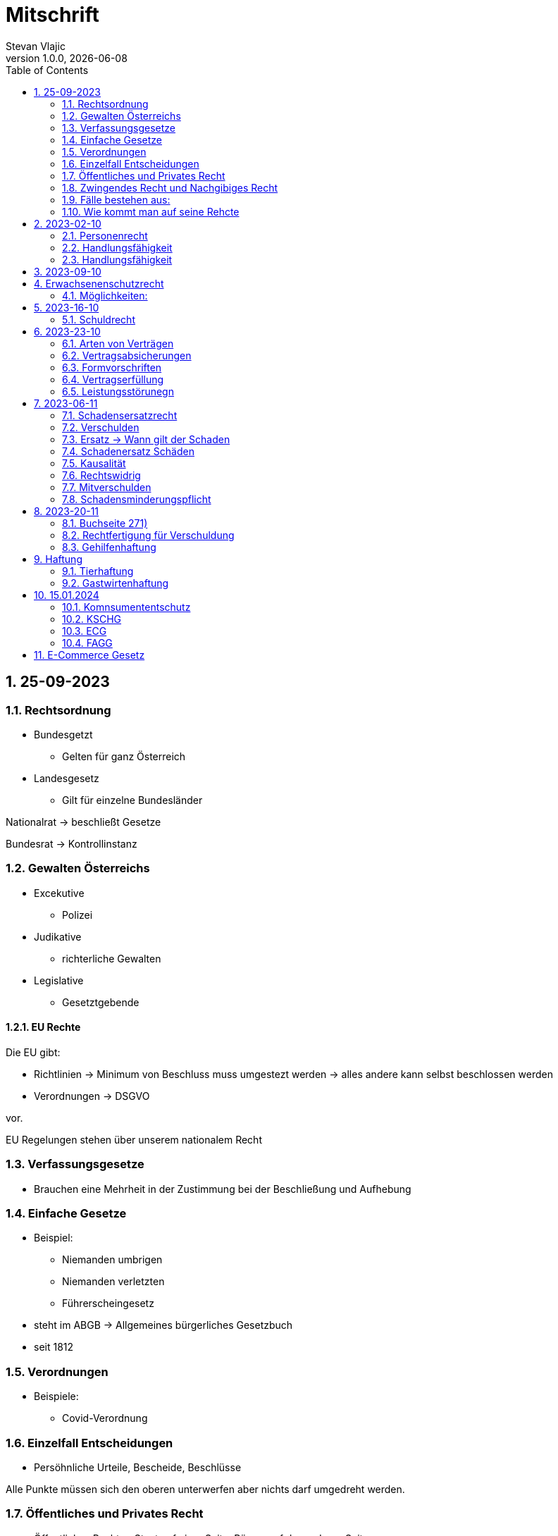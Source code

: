 = Mitschrift 
Stevan Vlajic
1.0.0, {docdate}:
//:toc-placement!:  // prevents the generation of the doc at this position, so it can be printed afterwards
:sourcedir: ../src/main/java
:icons: font
:sectnums:    // Nummerierung der Überschriften / section numbering
:toc: left
:experimental:


== 25-09-2023

=== Rechtsordnung

* Bundesgetzt 
** Gelten für ganz Österreich 
* Landesgesetz
** Gilt für einzelne Bundesländer

Nationalrat -> beschließt Gesetze

Bundesrat -> Kontrollinstanz 

=== Gewalten Österreichs
* Excekutive
** Polizei

* Judikative 
** richterliche Gewalten

* Legislative
** Gesetztgebende


==== EU Rechte

Die EU gibt: 

* Richtlinien -> Minimum von Beschluss muss umgestezt werden -> alles andere kann selbst beschlossen werden 

* Verordnungen -> DSGVO 

vor.

EU Regelungen stehen über unserem nationalem Recht 

=== Verfassungsgesetze 
* Brauchen eine Mehrheit in der Zustimmung bei der Beschließung und Aufhebung

=== Einfache Gesetze
* Beispiel:
** Niemanden umbrigen
** Niemanden verletzten
** Führerscheingesetz

* steht im ABGB -> Allgemeines bürgerliches Gesetzbuch
* seit 1812 

=== Verordnungen 
* Beispiele:
** Covid-Verordnung

=== Einzelfall Entscheidungen
* Persöhnliche Urteile, Bescheide, Beschlüsse


Alle Punkte müssen sich den oberen unterwerfen aber nichts darf umgedreht werden.


=== Öffentliches und Privates Recht

* Öffentliches Recht -> Staat auf einer Seite, Bürger auf der anderen Seite

* Privates Recht -> Bürger gegen Bürger

=== Zwingendes Recht und Nachgibiges Recht

* Zwingendes Recht:
** unabänderlich
** Beispiel: 
*** Unternehmensrecht
*** Mutterschutz 

* Nachgibiges Recht 
** Abänderbares Recht 


=== Fälle bestehen aus:

* Sachverhalt: was ist passiert 
** Zeugenaussagen

* Gesetzen:
** Für Normen zuständig -> subsumieren

=== Wie kommt man auf seine Rehcte
https://www.ris.bka.gv.at/

== 2023-02-10

* Rechtkraft
** Die Entscheidung gilt und ist fix -> Berufung nicht mehr nötig

=== Personenrecht
Betrifft Personen

* Natürliche Person:
** Alle Menschen 
* Juristische Person:
** GmBH's sind juristische Personen 
** Bund 
** Gemeinde

* Erbrecht:
** Ungeborene haben Rechte wenn sie geboren sind -> man bekommt rechte wenn man lebend geboren wird -> als Fötus erwirbt man Rechte -> Eltern sind immer die Erben 

* Wie lang ist man ein Mensch?
** Solange man nicht Hirntod ist, lebt man

Zwischen Geburt und Tod ist man Rechtsfähig -> man kann Rechte und Pflichten erwerben

* Wenn man geboren wird bekommt man alle Menschenrechte

=== Handlungsfähigkeit
Wer darf alles tun und lassen 

* Man unterscheidet beim alter 

Jeder darf sich alles um so viel Sachen kaufen, wie er will, solange die Eltern das erlauben.

** (0 - 7 Jahre) Jahre alt:
*** Altersüblichegeschäfte geringfügigen Umfangs darf man als handlungsunfähiges (0-7 Jahre) Kleinkind kaufen 
**** Glückspiel ist nicht erlaubt -> Rubellos

** (7 - 14) Jahre alt:
*** Man darf sich nicht verpflichten beispielsweise Handyverträge abschließen
*** Altersüblichegeschäfte geringfügigen Umfangs 

** (14 - 18) Jahre alt:
*** Man darf nicht alles ausgeben -> Lebenserhaltungskosten müssen erhalten bleiben 
*** Strafmündig -> Man wird selbst bestraft -> nicht mehr die Eltern -> keine Sekunde vor 14
*** Schadenersatzpflicht kommt hinzu -> kann auch vor 14 vorkommen
*** Religionsmündigkeit -> Man entscheidet selbstständig ohne Eltern  
*** Sexualmündigkeit -> Man darf mit gleichatrigen Schlafen und ältern ohne Obgergrenze schlafen
**** 13 und 16, 13 und 17 geht nicht 


=== Handlungsfähigkeit

Wie lang geht die Aufsichtspflicht?

* Die Aufsichtspflicht geht normalerweise bis 18 aber der Umfang ändert sich pro Kind und pro Alter


== 2023-09-10

* Elternhaften für Ihre Kinder, wenn sie hre Aufsichtspflichten schuldhaften verletzen
-> Beispiel ist daher nichtig -> Eltern müssen nichts zahlen


== Erwachsenenschutzrecht

Man braucht Erwachsenenschutz wenn man nicht mehr Klarkommt: Behindert, Dement, ...

=== Möglichkeiten:
* Vorsorgevollmacht: 
** Man legt fest wer für einen Verantwortlich ist, wenn man nicht mehr alleine Zurecht komme

* Vorsorgevollmachten: 
** Medizinische Vollmachten
** Betreuerische Vollmachten
** Finanzelle Vollmachten

Gilt ewig -> Man muss sich bewusst sein während man das schreiben ausfüllt

* 4 Arten
** Vorsorgevollmacht -> Geistig fit -> die gilt 
** Gewählter Verträter 
** Familie: Lenht die betroffene Person -> kommt die Familie zum Einsatz (entfernt auch)
** Gerichtliche Vertrer
*** Erwachsenenschutzvereine stellt Leute


== 2023-16-10

* Die Patientenverfügung
** Maschinen angeschlossen lassen wenn man Todkrank ist 

* Jusristische Person:
Ist ein Konstrukt -> eine GMbH -> ist Rechtsfähig

* Deliktsfähigkeit: Wann kann man selbst vor dem Richter stehen -> ab 14 Jahren -> Wann halte ich den Kopf hin
* Rechtfähigkeit -> fähigkeit rechte zu haben

=== Schuldrecht 

Wie schließt man Verträge:

* Mündlich 
* Schriftlich
* Faktisch durch tun -> Kauf beim Automaten

Wann sind Veträge Gültig

* Jeder kann Veträge schließen, der Geschäftsfähig ist ( > 18)
* Willenserklärungen -> Ohne Zwang -> Ohne List -> ohne Irrtum
* Muss Möglich sein nicht unmöglich
* Es muss erlaubt sein (Gesetzlich erlaubt)
* Gute Sitten -> Jemandem mit Lernschwäche etwas andrehen 

== 2023-23-10

BS (258-264)

=== Arten von Verträgen
* Leihvertrag: Kostet nichts -> kein Geld 
* Darhlehnsvertrag: Man bekommt etwas selber Art und Güte zurück
* Kreditvertrag: Mit Zinsen 
* Leasingvertrag: ist ein Mischvertrag -> Man kann bestehende Verträge mischen 
** Kaufvertrag
** Mietvertrag

=== Vertragsabsicherungen
* Beispiel: Ratenzahlung -> kein Geld mehr -> Man sichert sich den Eigentumsvorbehalt ab 
* Eigentumsvorbehalt: Die Ware gehört so lange mir bis die Ware abbezahlt ist
* Pfand kann auch genommen werden 
* Bürgen -> Ein dritter verpflichtet sich wenn der Schuldner den Vertrag nicht zahlen kann
* Bankgarantie -> Geldbetrag wird bei der Bank hinterlegt -> welches bezogen werden kann 
* Pönale -> Wenn man etwas nicht schafft *rechtzeitig* zu liefern zahlt man -> kann einem ein pauschalierter Schadenersatz bekommen

=== Formvorschriften
* Veträge zunächst sind Formlos -> außer folgende Beispiele:
** Testament
** ins Grundbuch -> Geschenk kaufen -> Notar benötigt 
** ins Firmenbuch -> Notar
** Lehrvertrag -> Unterschrift beider Eltern

=== Vertragserfüllung


=== Leistungsstörunegn
* Beispiel: Handy bei MediaMarkt kaufen -> geht nach 2 Tagen nicht mehr
** Gratanie -> Zeit vom Hersteller frei wählbar
** Gewährleistung (Gerät darf keinen Schaden von Anfang an haben)-> 2-Jahre  Staatlich vorgegeben -> Gesetzlich verpflichtend
*** Bis zu dem ertsen Jahr muss man nichts beweise
*** Ab dem 2ten Jahr muss bewiesen werden, ob etwas kaputt war

* Gewährleistung besteht aus: 
** Reperatur oder
** Austauschen
*** wenn beides nicht mehr möglich ist dann 
** Geldbetrag zurück   

== 2023-06-11

=== Schadensersatzrecht

* 4 Faktoren(Schadensrecht): 
** Verschulden
** Kausalität 
** Schaden 
** Rechtswidrig

Fällt ein Faktor fällt der Schaden weg 

=== Verschulden
* leichte Fahrlässigkeit -> Laptop zufällig herunter geschmissen 
* grobe Fahrlässigkeit -> passiert nicht jedem ->
* vorsätzlich gehandelt: absichtlich was tun oder in Kauf nehmen 

=== Ersatz -> Wann gilt der Schaden
* leichte Fahrlässigkeit:
** Man muss nichts oder einen Teil
* grobe Fahrlässigkeit:
** Man muss alles ersetzen 
* vorsätzlich gehandelt: 
** Man muss den Laptop und die emotionale Schiene Zahlen (Laptop vom Großvater -> 5000€ vom gefühl her)

=== Schadenersatz Schäden
* Sachschaden 
* Körperschaden
* Vermögensschaden
* Schockschaden
* Trauerschaden -> Angehörige
* Emotionaler Schaden

=== Kausalität
Mein Schadensereignis führt direkt zum Schaden 

* Die Kausalkette darf nicht zu lang sein 

* Beispiel: 
** Ein späterer Schaden durch zugefügten Schaden führt zum Schaden

=== Rechtswidrig 
* Deliktischer Schaden
* Vertraglicher Schaden 

=== Mitverschulden 
* Wenn man eine Teilschuld muss man halbieren oder maximal gedrittelt

=== Schadensminderungspflicht 
* Man hat gelegenheit der Unfall zu verhindern -> Man kann den entstandenen Schaden wieder mindern

Schadenersatz ist in Österreich genau 3 Jahre geltend.

---

* Wie wird der Schadensersatz berechnet
** Zuerst geht man zum Arzt -> nachweisen vom Schaden
** Wie Lange dauert der Krankenstand 
** Schadennersatz wird errechnet

== 2023-20-11
=== Buchseite 271)
* https://www.wko.at/gewerberecht/gewaehrleistung-garantie-schadenersatz#heading_Begriffsabgrenzung[ALLES ZUM THEMA]

* Aufischtspflichverletzungen: Eltern haften für ihre Kinder wenn sie Ihre Schuldhaft verletzten
** Nur Schuld wenn die Situation gefährlich ist
** Kind braucht Betreuung bekommt keine 

=== Rechtfertigung für Verschuldung
* Notstandssitutaionen
** Kind im brennenden Auto gefangen 
** Selbstverteidigung
* Geisteskranke und unmündige Haften nicht -> Man versteht nicht was man macht
* Wenn der Geisteskranke Millionär ist zahlt der beeinträchtigte 

=== Gehilfenhaftung 
* Als Unternehmerin hat man als IT Unternehmerin einen Außeneinsatz -> bediensteter fährt zum Auftrag -> ihm passiert ein schaden -> der dort war -> ist ein Verfüllungsgehilfe 
* Erfüllungsgehilfe schädigt andere Vermögenswerte ohne zu arbeiten -> Erfüllungsgehilfe ist schulig -> Unternehmer nicht 

* Besorgungsgehilfenhaftung:
** Untüchtigkeit vom Mitarbeiter ist der einzige weg 
** Erfüllungsgehilfenhaftung
** Als Unternehmerin hat man als IT Unternehmerin einen Außeneinsatz -> bediensteter fährt zum Auftrag -> ihm passiert ein schaden -> der dort war -> ist ein Verfüllungsgehilfe 

* Erfüllungsgehilfe schädigt andere Vermögenswerte ohne zu arbeiten -> Erfüllungsgehilfe ist schulig -> Unternehmer nicht 


* Man möchte trotzdem zu Unternehmer -> Unternehmer zahlt nur dann wenn man als Unternehmer weiß, dass der Erfüllungsgehilfe nicht tüchtig ist. 

== Haftung

* Wohnungseigentümer
** Schmeißt Weihnachtsbaum aus dem Fenster -> Wohnungsinhaber haftet
* Bauwerksinhaber
** Solbald man ein Gebäude hat haftet man für alles

=== Tierhaftung
* Hundebsitzer ist für die Tierverwahrung verantwortlich 
** Ohne Leine -> Schuldig
** Kind geht mit Hund spazieren

=== Gastwirtenhaftung
* Übernachtet man beim Gastwirten und dort dar nichts abhanden kommen. ab 1.100€


== 15.01.2024

=== Komnsumententschutz
* KSCHG -> Konsumentenschutzgesetz
* ECG -> E-Commerece
* FAGG -> Fernabsatz und Auswertsgeschäftegesetz


=== KSCHG
Ist ein zwingendes Recht

* Für Haustürgeschäfte -> (Jemand klopft an die Haustür -> Staubsaugerverkäufe von Tür zu Tür) entwickelt. 
** bis 1975 -> Frau hat nichts zu sagen gehabt -> am Herd gebunden -> Schlüsselgewalt -> Männer zahlen alles

* (Rücktrittsrecht) Rücktritt möglich -> also völlig formlos -> Ich will den Staubsauger nicht -> kann jederzeit zurückgegeben werden
* (Recht des Kleingedruckten) Mit dem Konsumentenschutz wehrt man sich gegen dieses Kleingedruckte

* Schriftlicher Kostenvoranschlag kann wegen dem KSCHG angerechnet werden -> Konsument sieht ihn und kann sich entscheiden -> ja nein
** Verbindlich:
*** Wenn man nicht unverbindlich dazuschreibt -> ist dieser verbindlich
*** Ist ein muss
** Unverbindlich:
*** Wenn eine Reperatur mehr kostet als ausgemacht darf diese maximal um 15% teurer werden -> muss aber dem Konsumenten mitgeteilt werden 




=== ECG

=== FAGG

* Rücktrittsrecht 
** Wer ist für die Kosten für die Rücksendung verantwortlich? -> Der Käufer ist für die Versandkosten der Rücksendung verantwortlich
** Onlinehandel -> man kann ein Produkt innerhalb 14 Tage online zurückgeben (ohne wenn und aber)
** Geschäft -> man kauft ein Produkt in ein Geschäft -> man kann dieses nicht sofort wieder zurückgeben -> Geschäfte können aber auch Rückgabefristen definieren


Steht im Fagg -> Fernabsatzgesetz

Wenn man die Belehrung über den zurücktritt nicht angibt -> Darf der Kunde 1 Jahr lang zurücktreten.

*Fall:* Auswertskundendienst -> Webseite wird gebaut -> Man fährt zum Kunden -> Ist hochzufrieden -> Nachber kauft sich gleich auch den service -> Rücktrittsrecht wird nicht vorgelegt -> Kunde kommt nach einem Jahr drauf: Ich brauche das Produkt nicht -> Kunde darf zurücktreten und muss 1 Jahr nichts blechen

Sonderanfertigungen -> Rücktrittsrecht fällt weg -> ohne Widerrufsbestätigung -> muss man dafür nichts bezahlen



== E-Commerce Gesetz

Gesetz für den Onlinehandel

* E-Commerce regelt die Unternehmerseite um einen soliden Onlinehandel zu garantieren -> Europäische Richtlinie für alle
* Gewerbeberechtigung reich um eine Webseite zu erstellen
* Man will auf der Webseite Baustoffe vertreiben:
** Preisgestaltung muss sichtlich gestaltet werden
*** Deutlichmachung des Preises -> Bevor man auf den bestellen knopf muss ersichtlich sein wie viel der Gesamtbetrag beträgt
** Impressum muss ersichtlich sein -> Wenn nicht verfügbar -> Man muss bis zu 3000 zahlen


Beispiele: 

* Anton bestellt sich im Internet einen Fernseher -> liest sich die AGB's durch -> will sie runterladen -> PDF ist gesperrt

** Unternehmen muss die AGBS zur verfügungstellen -> herunterladbar und ausdruckbar



* Alfred betreibt eine Suchmaschine -> Kinder geben Nationalsozialistische Begriffe ein -> kommen auf so eine seite -> Eltern wollen jemanden zur rechenschaft ziehen 

** Große Suchmac

** Alfred ist nicht zu belangen wenn:

*** die Übermittlung der abgefragten Informationen nicht veranlasst,
*** den Empfänger der abgefragten Informationen nicht auswählt und
*** die abgefragten Informationen weder auswählt noch verändert.


* Xaver kommt auf die Seite von Ludwig -> Ludwig beitet freeware und software -> Xaver tschuat sich die Ware -> stellt diese neu zur verfügung -> Ludwig hat aber mittlerweile auf Raubkopien umgestellt. Jemand will Xaver verurteilen, weil dieser den Link zur verfügung gestellt hat

** Xaver ist nicht zu belangen:
*** Wenn er nicht weiß dass er illegale Inhalte verkauft 
** jedoch haftet er weil es nicht seine inhalte sind


* Siggi macht eine Entdeckung unter einer webseite -> man erwirbt dinge und bekommt sie zugeschickt -> erwirbt eine Stereoanlage. Analge kommt an und kommt kleiner als gedacht an. Sigis Anlage ist zu klein.

** Sigi: widerufsformular fehlt -> 1 Jahr + 14 tage



Katariner hat bei einem Gebrauchtwagenhändler ein Auto gekauft -> Macht einen selbstverschuldeten Unfall -> Will wissen wie viel die herrichtung kostet -> Kriegt eine Rechnung ohne Umsatzsteuer -> Bei der abholung kostet es 750 -> Sie hat es nicht gewusst -> Ihr wurde nichts mitgeteil -> verbindlich für den produzenten